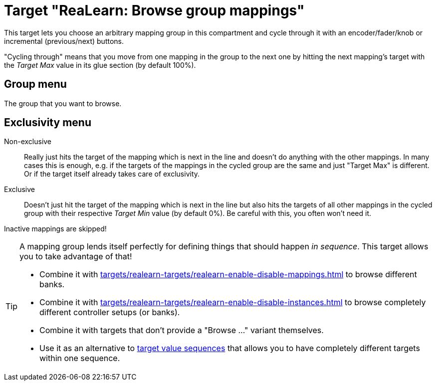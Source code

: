 [#realearn-browse-group-mappings]
= Target "ReaLearn: Browse group mappings"

This target lets you choose an arbitrary mapping group in this compartment and cycle through it with an encoder/fader/knob or incremental (previous/next) buttons.

"Cycling through" means that you move from one mapping in the group to the next one by hitting the next mapping's target with the _Target Max_ value in its glue section (by default 100%).

== Group menu

The group that you want to browse.

== Exclusivity menu

Non-exclusive:: Really just hits the target of the mapping which is next in the line and doesn't do anything with the other mappings.
In many cases this is enough, e.g. if the targets of the mappings in the cycled group are the same and just "Target Max" is different.
Or if the target itself already takes care of exclusivity.

Exclusive:: Doesn't just hit the target of the mapping which is next in the line but also hits the targets of all other mappings in the cycled group with their respective _Target Min_ value (by default 0%).
Be careful with this, you often won't need it.

Inactive mappings are skipped!

[TIP]
====
A mapping group lends itself perfectly for defining things that should happen _in sequence_.
This target allows you to take advantage of that!

- Combine it with xref:targets/realearn-targets/realearn-enable-disable-mappings.adoc#realearn-enable-disable-mappings[] to browse different banks.
- Combine it with xref:targets/realearn-targets/realearn-enable-disable-instances.adoc#realearn-enable-disable-instances[] to browse completely different controller setups (or banks).
- Combine it with targets that don't provide a "Browse ..." variant themselves.
- Use it as an alternative to xref:further-concepts/glue-concepts.adoc#target-value-sequence[target value sequences] that allows you to have completely different targets within one sequence.
====

[split=0]